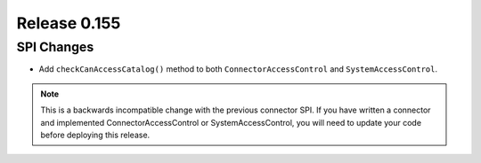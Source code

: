 =============
Release 0.155
=============

SPI Changes
-----------

* Add ``checkCanAccessCatalog()`` method to both ``ConnectorAccessControl`` and ``SystemAccessControl``.

.. note::
    This is a backwards incompatible change with the previous connector SPI.
    If you have written a connector and implemented ConnectorAccessControl or SystemAccessControl, you will need to update your code
    before deploying this release.
